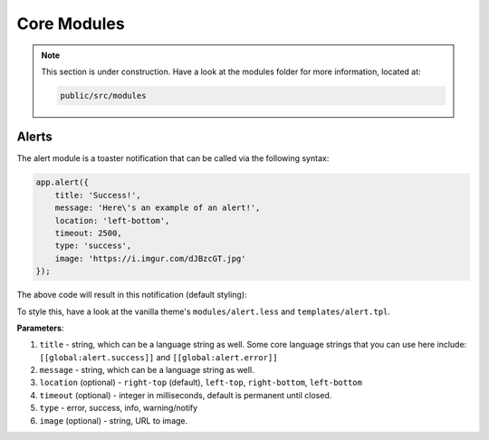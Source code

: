 Core Modules
================

.. note::

    This section is under construction. Have a look at the modules folder for more information, located at:

    .. code:: bash

    	public/src/modules

Alerts
-------

The alert module is a toaster notification that can be called via the following syntax:

.. code:: javascript

	app.alert({
	    title: 'Success!',
	    message: 'Here\'s an example of an alert!',
	    location: 'left-bottom', 
	    timeout: 2500,
	    type: 'success', 
	    image: 'https://i.imgur.com/dJBzcGT.jpg'
	});

The above code will result in this notification (default styling):

.. image:: http://i.imgur.com/jRD5GAI.png

To style this, have a look at the vanilla theme's ``modules/alert.less`` and ``templates/alert.tpl``.

**Parameters**:

1. ``title`` - string, which can be a language string as well. Some core language strings that you can use here include: ``[[global:alert.success]]`` and ``[[global:alert.error]]``
2. ``message`` - string, which can be a language string as well.
3. ``location`` (optional) - ``right-top`` (default), ``left-top``, ``right-bottom``, ``left-bottom``
4. ``timeout`` (optional) - integer in milliseconds, default is permanent until closed.
5. ``type`` - error, success, info, warning/notify
6. ``image`` (optional) - string, URL to image.

